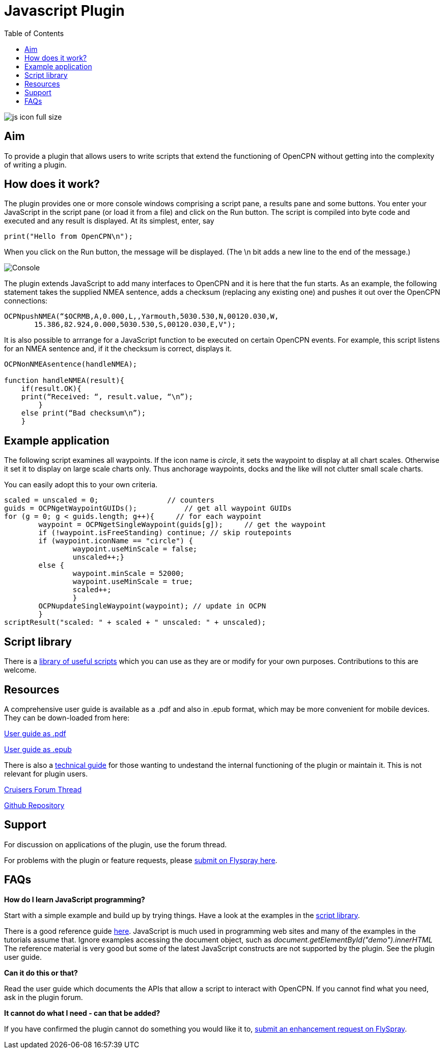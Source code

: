 = Javascript Plugin
:toc:

image::js_icon_full_size_.png[]

== Aim

To provide a plugin that allows users to write scripts that extend the
functioning of OpenCPN without getting into the complexity of writing a
plugin.

== How does it work?

The plugin provides one or more console windows comprising a script pane, a
results pane and some buttons. You enter your JavaScript in the script
pane (or load it from a file) and click on the Run button. The script is
compiled into byte code and executed and any result is displayed. At its
simplest, enter, say

----
print("Hello from OpenCPN\n");
----

When you click on the Run button, the message will be displayed.  (The \n bit adds a new line to the end of the message.)

image::Console.png[]

The plugin extends JavaScript to add many interfaces to OpenCPN and it is here that the fun starts.
As an example, the following statement takes the supplied NMEA sentence, adds a checksum (replacing any existing one) and
pushes it out over the OpenCPN connections:

----
OCPNpushNMEA(“$OCRMB,A,0.000,L,,Yarmouth,5030.530,N,00120.030,W,
       15.386,82.924,0.000,5030.530,S,00120.030,E,V");
----

It is also possible to arrrange for a JavaScript function to be executed on certain OpenCPN events. 
For example, this script listens for an NMEA sentence and, if it the checksum is correct, displays it.
----
OCPNonNMEAsentence(handleNMEA);

function handleNMEA(result){
    if(result.OK){
    print(“Received: “, result.value, “\n”);
        }
    else print(“Bad checksum\n”);
    }
----

== Example application

The following script examines all waypoints.
If the icon name is _circle_, it sets the waypoint to display at all chart scales.
Otherwise it set it to display on large scale charts only.
Thus anchorage waypoints, docks and the like will not clutter small scale charts.

You can easily adopt this to your own criteria.

----
scaled = unscaled = 0;	              // counters
guids = OCPNgetWaypointGUIDs();           // get all waypoint GUIDs
for (g = 0; g < guids.length; g++){	// for each waypoint
	waypoint = OCPNgetSingleWaypoint(guids[g]);	// get the waypoint
	if (!waypoint.isFreeStanding) continue; // skip routepoints
	if (waypoint.iconName == "circle") {
		waypoint.useMinScale = false;
		unscaled++;}
	else {
		waypoint.minScale = 52000;
		waypoint.useMinScale = true;
		scaled++;
		}
	OCPNupdateSingleWaypoint(waypoint); // update in OCPN
	}
scriptResult("scaled: " + scaled + " unscaled: " + unscaled);
----

== Script library

There is a https://github.com/antipole2/JavaScripts-shared/blob/main/library/library_index.adoc[library of useful scripts] which you can use as they are or modify for your own purposes.
Contributions to this are welcome.

== Resources

A comprehensive user guide is available as a .pdf  and also in .epub format, which may be more convenient for mobile devices.
They can be down-loaded from here:

https://github.com/antipole2/JavaScript_pi/blob/master/documentation/JavaScript_plugin_user_guide.pdf[User guide as .pdf]

https://github.com/antipole2/JavaScript_pi/blob/master/documentation/JavaScript_plugin_user_guide.epub[User guide as .epub]

There is also a https://github.com/antipole2/JavaScript_pi/blob/master/documentation/JavaScript_plugin_technical_guide.pdf[technical guide] for those wanting to undestand the internal functioning of the plugin or maintain it.
This is not relevant for plugin users.

https://www.cruisersforum.com/forums/f134/javascript-plugin-235728.html[Cruisers Forum Thread]

https://github.com/antipole2/JavaScript_pi[Github Repository]

== Support

For discussion on applications of the plugin, use the forum thread.

For problems with the plugin or feature requests, please https://opencpn.org/flyspray/index.php?project=97&do=index&switch=1[submit on Flyspray here].

== FAQs

*How do I learn JavaScript programming?*

Start with a simple example and build up by trying things.
Have a look at the examples in the https://github.com/antipole2/JavaScripts-shared/blob/main/library/library_index.adoc[script library].

There is a good reference guide https://www.w3schools.com/js/js_statements.asp[here].
JavaScript is much used in programming web sites and many of the examples in the tutorials assume that.  Ignore examples accessing the document object, such as
_document.getElementById("demo").innerHTML_
The reference material is very good but some of the latest JavaScript constructs are not supported by the plugin.
See the plugin user guide.

*Can it do this or that?*

Read the user guide which documents the APIs that allow a script to interact with OpenCPN.
If you cannot find what you need, ask in the plugin forum.

*It cannot do what I need - can that be added?*

If you have confirmed the plugin cannot do something you would like it to, https://opencpn.org/flyspray/index.php?project=97&do=index&switch=1[submit an enhancement request on FlySpray].
